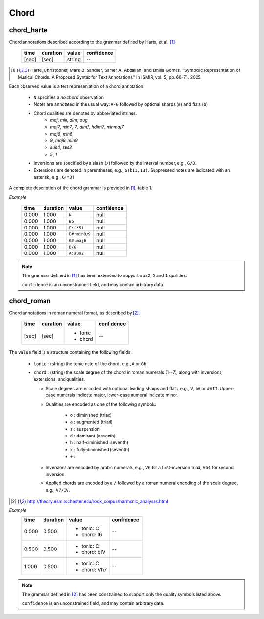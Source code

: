 Chord
-----

chord_harte
~~~~~~~~~~~
Chord annotations described according to the grammar defined by Harte, et al. [1]_

    ===== ======== ====== ==========
    time  duration value  confidence
    ===== ======== ====== ==========
    [sec] [sec]    string --
    ===== ======== ====== ==========

.. [1] Harte, Christopher, Mark B. Sandler, Samer A. Abdallah, and Emilia Gómez.
    "Symbolic Representation of Musical Chords: A Proposed Syntax for Text Annotations."
    In ISMIR, vol. 5, pp. 66-71. 2005.


Each observed value is a text representation of a chord annotation.

    * ``N`` specifies a *no chord* observation
    * Notes are annotated in the usual way: ``A-G`` followed by optional sharps (``#``) and flats (``b``)
    * Chord qualities are denoted by abbreviated strings:
        - *maj*, *min*, *dim*, *aug*
        - *maj7*, *min7*, *7*, *dim7*, *hdim7*, *minmaj7*
        - *maj6*, *min6*
        - *9*, *maj9*, *min9*
        - *sus4*, *sus2*
        - *5*, *1*
    * Inversions are specified by a slash (``/``) followed by the interval number, e.g., ``G/3``.
    * Extensions are denoted in parentheses, e.g., ``G(b11,13)``.
      Suppressed notes are indicated with an asterisk, e.g., ``G(*3)``

A complete description of the chord grammar is provided in [1]_, table 1.

*Example*

    ===== ======== ============= ==========
    time  duration value         confidence
    ===== ======== ============= ==========
    0.000 1.000    ``N``         null
    0.000 1.000    ``Bb``        null
    0.000 1.000    ``E:(*5)``    null
    0.000 1.000    ``E#:min9/9`` null
    0.000 1.000    ``G#:maj6``   null
    0.000 1.000    ``D/6``       null
    0.000 1.000    ``A:sus2``    null
    ===== ======== ============= ==========


.. note::
    The grammar defined in [1]_ has been extended to support ``sus2``, ``5`` and ``1`` qualities.

    ``confidence`` is an unconstrained field, and may contain arbitrary data.


chord_roman
~~~~~~~~~~~
Chord annotations in roman numeral format, as described by [2]_.

    +-------+----------+------------+------------+
    | time  | duration | value      | confidence |
    +=======+==========+============+============+
    | [sec] | [sec]    | - tonic    | --         |
    |       |          | - chord    |            |
    +-------+----------+------------+------------+

The ``value`` field is a structure containing the following fields:

  - ``tonic`` : (string) the tonic note of the chord, e.g., ``A`` or ``Gb``.
  - ``chord`` : (string) the scale degree of the chord in roman numerals (1--7), along with
    inversions, extensions, and qualities.

    - Scale degrees are encoded with optional leading sharps and flats, e.g., ``V``, ``bV`` or
      ``#VII``.  Upper-case numerals indicate major, lower-case numeral indicate minor.
    
    - Qualities are encoded as one of the following symbols:
    
        - ``o`` : diminished (triad)
        - ``a`` : augmented (triad)
        - ``s`` : suspension
        - ``d`` : dominant (seventh)
        - ``h`` : half-diminished (seventh)
        - ``x`` : fully-diminished (seventh)
        - ``+`` : 
    - Inversions are encoded by arabic numerals, e.g., ``V6`` for a first-inversion triad, ``V64``
      for second inversion.
    
    - Applied chords are encoded by a ``/`` followed by a roman numeral encoding of the scale degree,
      e.g., ``V7/IV``.

.. [2] http://theory.esm.rochester.edu/rock_corpus/harmonic_analyses.html

*Example*
    +-------+----------+--------------+------------+
    | time  | duration | value        | confidence |
    +=======+==========+==============+============+
    | 0.000 | 0.500    | - tonic: C   | --         |
    |       |          | - chord: I6  |            |
    +-------+----------+--------------+------------+
    | 0.500 | 0.500    | - tonic: C   | --         |
    |       |          | - chord: bIV |            |
    +-------+----------+--------------+------------+
    | 1.000 | 0.500    | - tonic: C   | --         |
    |       |          | - chord: Vh7 |            |
    +-------+----------+--------------+------------+

.. note::
    The grammar defined in [2]_ has been constrained to support only the quality symbols listed
    above.

    ``confidence`` is an unconstrained field, and may contain arbitrary data.

